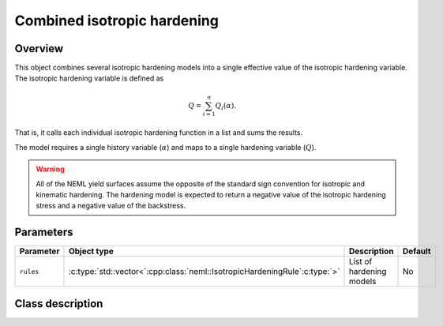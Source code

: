 Combined isotropic hardening
============================

Overview
--------

This object combines several isotropic hardening models into a single effective
value of the isotropic hardening variable.
The isotropic hardening variable is defined as

.. math::
   Q=\sum_{i=1}^{n}Q_{i}\left(\alpha\right).

That is, it calls each individual isotropic hardening function in a list and sums
the results.

The model requires a single history variable (:math:`\alpha`)
and maps to a single hardening variable (:math:`Q`).

.. WARNING::
   All of the NEML yield surfaces assume the opposite of the standard
   sign convention for isotropic and kinematic hardening.
   The hardening model is expected to return a negative value of the
   isotropic hardening stress and a negative value of the backstress.

Parameters
----------

.. csv-table::
   :header: "Parameter", "Object type", "Description", "Default"
   :widths: 12, 30, 50, 8

   ``rules``, :c:type:`std::vector<`:cpp:class:`neml::IsotropicHardeningRule`:c:type:`>`, List of hardening models, No

Class description
-----------------

.. doxygenclass:: neml::CombinedIsotropicHardeningRule
   :members:
   :undoc-members:
